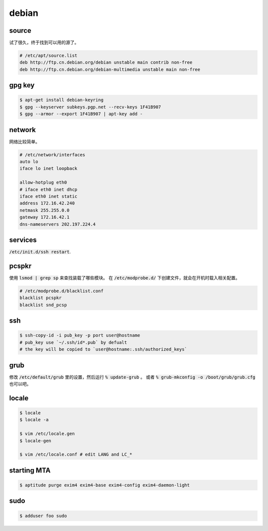 ========
 debian
========

source
=======

试了很久，终于找到可以用的源了。

.. code::

    # /etc/apt/source.list
    deb http://ftp.cn.debian.org/debian unstable main contrib non-free
    deb http://ftp.cn.debian.org/debian-multimedia unstable main non-free




gpg key
========

.. code::

    $ apt-get install debian-keyring
    $ gpg --keyserver subkeys.pgp.net --recv-keys 1F41B907
    $ gpg --armor --export 1F41B907 | apt-key add -





network
========

网络比较简单。

.. code::

    # /etc/network/interfaces
    auto lo
    iface lo inet loopback

    allow-hotplug eth0
    # iface eth0 inet dhcp
    iface eth0 inet static
    address 172.16.42.240
    netmask 255.255.0.0
    gateway 172.16.42.1
    dns-nameservers 202.197.224.4





services
=========

:code:`/etc/init.d/ssh restart`.




pcspkr
=======

使用 :code:`lsmod | grep sp` 来查找装载了哪些模块。
在 :code:`/etc/modprobe.d/` 下创建文件，就会在开机时载入相关配置。

.. code::

    # /etc/modprobe.d/blacklist.conf
    blacklist pcspkr
    blacklist snd_pcsp




ssh
====

.. code::

    $ ssh-copy-id -i pub_key -p port user@hostname
    # pub_key use `~/.ssh/id*.pub` by defualt
    # the key will be copied to `user@hostname:.ssh/authorized_keys`




grub
=====

修改 :code:`/etc/default/grub` 里的设置，然后运行 :code:`% update-grub` 。
或者 :code:`% grub-mkconfig -o /boot/grub/grub.cfg` 也可以吧。




locale
=======

.. code::

    $ locale
    $ locale -a

    $ vim /etc/locale.gen
    $ locale-gen

    $ vim /etc/locale.conf # edit LANG and LC_*




starting MTA
=============

.. code::

    $ aptitude purge exim4 exim4-base exim4-config exim4-daemon-light




sudo
=====

.. code::

    $ adduser foo sudo
